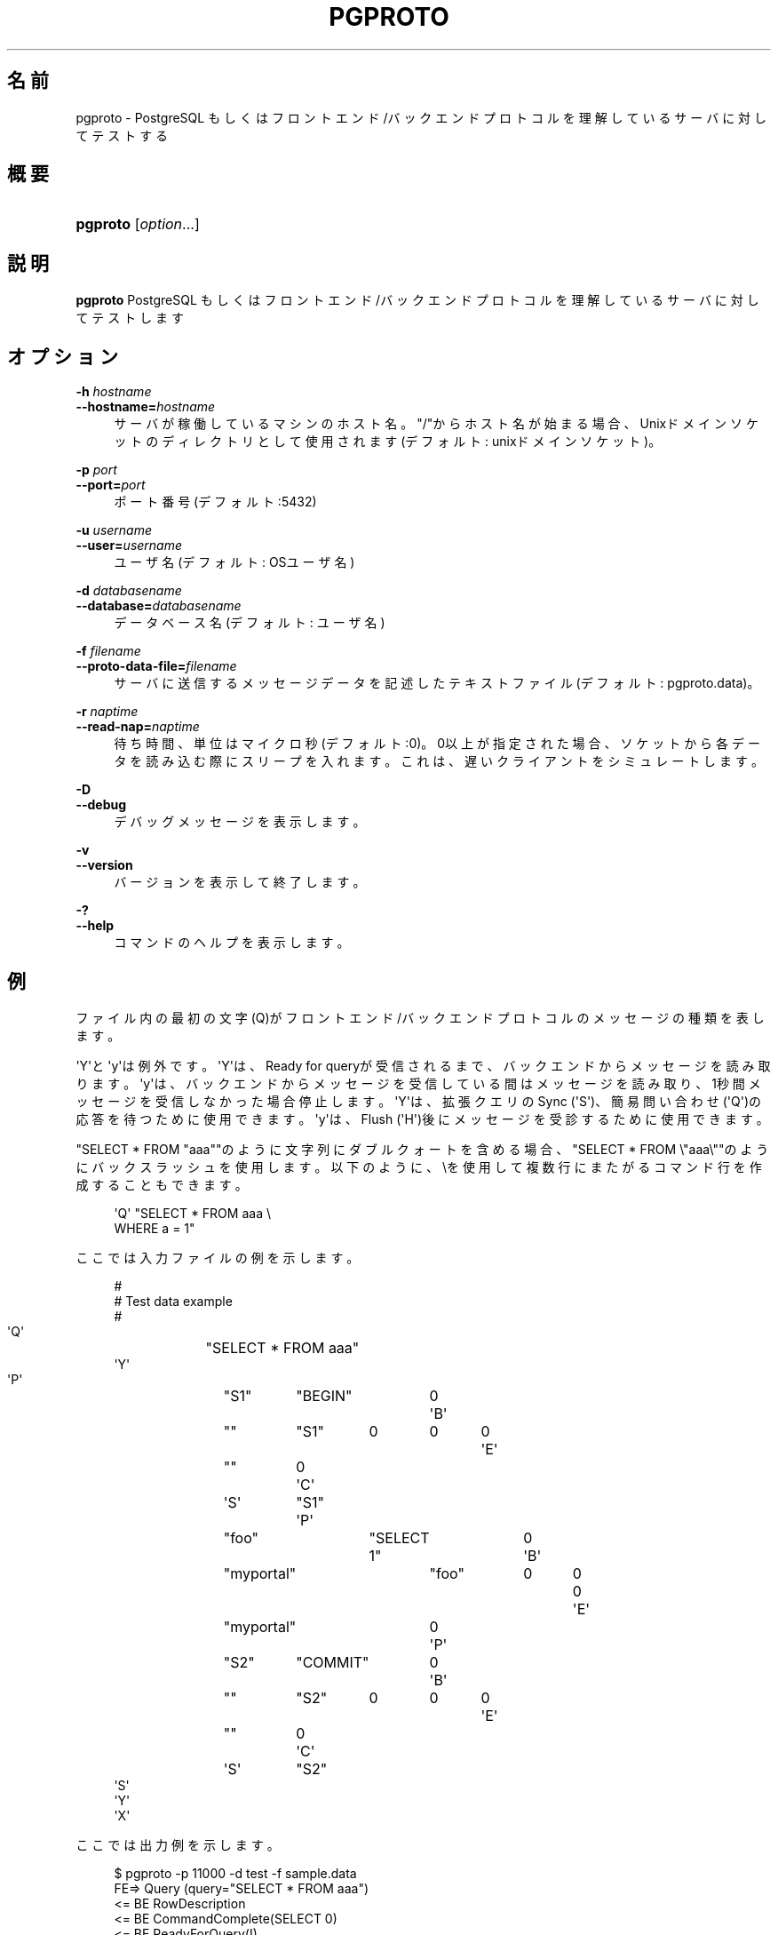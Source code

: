 '\" t
.\"     Title: pgproto
.\"    Author: The Pgpool Global Development Group
.\" Generator: DocBook XSL Stylesheets v1.78.1 <http://docbook.sf.net/>
.\"      Date: 2020
.\"    Manual: Pgpool-II 4.0.10 文書
.\"    Source: Pgpool-II 4.0.10
.\"  Language: Japanese
.\"
.TH "PGPROTO" "1" "2020" "Pgpool-II 4.0.10" "Pgpool-II 4.0.10 文書"
.\" -----------------------------------------------------------------
.\" * Define some portability stuff
.\" -----------------------------------------------------------------
.\" ~~~~~~~~~~~~~~~~~~~~~~~~~~~~~~~~~~~~~~~~~~~~~~~~~~~~~~~~~~~~~~~~~
.\" http://bugs.debian.org/507673
.\" http://lists.gnu.org/archive/html/groff/2009-02/msg00013.html
.\" ~~~~~~~~~~~~~~~~~~~~~~~~~~~~~~~~~~~~~~~~~~~~~~~~~~~~~~~~~~~~~~~~~
.ie \n(.g .ds Aq \(aq
.el       .ds Aq '
.\" -----------------------------------------------------------------
.\" * set default formatting
.\" -----------------------------------------------------------------
.\" disable hyphenation
.nh
.\" disable justification (adjust text to left margin only)
.ad l
.\" -----------------------------------------------------------------
.\" * MAIN CONTENT STARTS HERE *
.\" -----------------------------------------------------------------
.SH "名前"
pgproto \- PostgreSQL もしくはフロントエンド/バックエンドプロトコルを理解しているサーバに対してテストする
.SH "概要"
.HP \w'\fBpgproto\fR\ 'u
\fBpgproto\fR [\fIoption\fR...]
.SH "説明"
.PP
\fBpgproto\fR
PostgreSQL もしくはフロントエンド/バックエンドプロトコルを理解しているサーバに対してテストします
.SH "オプション"
.PP
.PP
\fB\-h \fR\fB\fIhostname\fR\fR
.br
\fB\-\-hostname=\fR\fB\fIhostname\fR\fR
.RS 4
サーバが稼働しているマシンのホスト名。 "/"からホスト名が始まる場合、Unixドメインソケットのディレクトリとして使用されます (デフォルト: unixドメインソケット)。
.RE
.PP
\fB\-p \fR\fB\fIport\fR\fR
.br
\fB\-\-port=\fR\fB\fIport\fR\fR
.RS 4
ポート番号 (デフォルト:5432)
.RE
.PP
\fB\-u \fR\fB\fIusername\fR\fR
.br
\fB\-\-user=\fR\fB\fIusername\fR\fR
.RS 4
ユーザ名 (デフォルト: OSユーザ名)
.RE
.PP
\fB\-d \fR\fB\fIdatabasename\fR\fR
.br
\fB\-\-database=\fR\fB\fIdatabasename\fR\fR
.RS 4
データベース名 (デフォルト: ユーザ名)
.RE
.PP
\fB\-f \fR\fB\fIfilename\fR\fR
.br
\fB\-\-proto\-data\-file=\fR\fB\fIfilename\fR\fR
.RS 4
サーバに送信するメッセージデータを記述したテキストファイル (デフォルト: pgproto\&.data)。
.RE
.PP
\fB\-r \fR\fB\fInaptime\fR\fR
.br
\fB\-\-read\-nap=\fR\fB\fInaptime\fR\fR
.RS 4
待ち時間、単位はマイクロ秒 (デフォルト:0)。 0以上が指定された場合、ソケットから各データを読み込む際にスリープを入れます。 これは、遅いクライアントをシミュレートします。
.RE
.PP
\fB\-D\fR
.br
\fB\-\-debug\fR
.RS 4
デバッグメッセージを表示します。
.RE
.PP
\fB\-v\fR
.br
\fB\-\-version\fR
.RS 4
バージョンを表示して終了します。
.RE
.PP
\fB\-?\fR
.br
\fB\-\-help\fR
.RS 4
コマンドのヘルプを表示します。
.RE
.SH "例"
.PP
ファイル内の最初の文字 (Q)がフロントエンド/バックエンドプロトコルのメッセージの種類を表します。
.PP
\*(AqY\*(Aqと\*(Aqy\*(Aqは例外です。 \*(AqY\*(Aqは、Ready for queryが受信されるまで、バックエンドからメッセージを読み取ります。 \*(Aqy\*(Aqは、バックエンドからメッセージを受信している間はメッセージを読み取り、1秒間メッセージを受信しなかった場合停止します。 \*(AqY\*(Aqは、拡張クエリのSync (\*(AqS\*(Aq)、簡易問い合わせ (\*(AqQ\*(Aq)の応答を待つために使用できます。 \*(Aqy\*(Aqは、Flush (\*(AqH\*(Aq)後にメッセージを受診するために使用できます。
.PP
"SELECT * FROM "aaa""のように文字列にダブルクォートを含める場合、"SELECT * FROM \e"aaa\e""のようにバックスラッシュを使用します。 以下のように、\eを使用して複数行にまたがるコマンド行を作成することもできます。
.sp
.if n \{\
.RS 4
.\}
.nf
    \*(AqQ\*(Aq "SELECT * FROM aaa \e
    WHERE a = 1"
   
.fi
.if n \{\
.RE
.\}
.PP
ここでは入力ファイルの例を示します。
.sp
.if n \{\
.RS 4
.\}
.nf
    #
    # Test data example
    #
    \*(AqQ\*(Aq	"SELECT * FROM aaa"
    \*(AqY\*(Aq
    \*(AqP\*(Aq	"S1"	"BEGIN"	0
    \*(AqB\*(Aq	""	"S1"	0	0	0
    \*(AqE\*(Aq	""	0
    \*(AqC\*(Aq	\*(AqS\*(Aq	"S1"
    \*(AqP\*(Aq	"foo"	"SELECT 1"	0
    \*(AqB\*(Aq	"myportal"	"foo"	0	0	0
    \*(AqE\*(Aq	"myportal"	0
    \*(AqP\*(Aq	"S2"	"COMMIT"	0
    \*(AqB\*(Aq	""	"S2"	0	0	0
    \*(AqE\*(Aq	""	0
    \*(AqC\*(Aq	\*(AqS\*(Aq	"S2"
    \*(AqS\*(Aq
    \*(AqY\*(Aq
    \*(AqX\*(Aq
   
.fi
.if n \{\
.RE
.\}
.PP
ここでは出力例を示します。
.sp
.if n \{\
.RS 4
.\}
.nf
    $ pgproto \-p 11000 \-d test \-f sample\&.data
    FE=> Query (query="SELECT * FROM aaa")
    <= BE RowDescription
    <= BE CommandComplete(SELECT 0)
    <= BE ReadyForQuery(I)
    FE=> Parse(stmt="S1", query="BEGIN")
    FE=> Bind(stmt="S1", portal="")
    FE=> Execute(portal="")
    FE=> Close(stmt="S1")
    FE=> Parse(stmt="foo", query="SELECT 1")
    FE=> Bind(stmt="foo", portal="myportal")
    FE=> Execute(portal="myportal")
    FE=> Parse(stmt="S2", query="COMMIT")
    FE=> Bind(stmt="S2", portal="")
    FE=> Execute(portal="")
    FE=> Close(stmt="S2")
    FE=> Sync
    <= BE ParseComplete
    <= BE BindComplete
    <= BE CommandComplete(BEGIN)
    <= BE CloseComplete
    <= BE ParseComplete
    <= BE BindComplete
    <= BE DataRow
    <= BE CommandComplete(SELECT 1)
    <= BE ParseComplete
    <= BE BindComplete
    <= BE CommandComplete(COMMIT)
    <= BE CloseComplete
    <= BE ReadyForQuery(I)
    FE=> Terminate
   
.fi
.if n \{\
.RE
.\}
.PP
その他のデータファイルの例です。
.PP
Copy
.sp
.if n \{\
.RS 4
.\}
.nf
    #
    # Test data example
    #

    # CopyIn
    #
    \*(AqQ\*(Aq	"COPY t1 FROM STDIN"
    # CopyData
    \*(Aqd\*(Aq	"abc"
    # CopyDone
    \*(Aqc\*(Aq
    \*(AqY\*(Aq

    # CopyOut
    #
    \*(AqQ\*(Aq	"COPY t1 TO STDOUT"
    \*(AqY\*(Aq

    #
    # Copy fail case
    #
    \*(AqQ\*(Aq	"COPY t1 FROM STDIN"
    # CopyData
    \*(Aqd\*(Aq	"abc"
    # CopyFail
    \*(Aqf\*(Aq	"pgproto copy fail test"
    \*(AqY\*(Aq
    \*(AqX\*(Aq
   
.fi
.if n \{\
.RE
.\}
.PP
Function Call
.sp
.if n \{\
.RS 4
.\}
.nf
    #
    # Test data example
    #

    # Function call (lo_creat)
    # from PostgreSQL\*(Aqs src/include/catalog/pg_proc\&.data
    # { oid => \*(Aq957\*(Aq, descr => \*(Aqlarge object create\*(Aq,
    #  proname => \*(Aqlo_creat\*(Aq, provolatile => \*(Aqv\*(Aq, proparallel => \*(Aqu\*(Aq,
    #  prorettype => \*(Aqoid\*(Aq, proargtypes => \*(Aqint4\*(Aq, prosrc => \*(Aqbe_lo_creat\*(Aq },

    \*(AqF\*(Aq	957	1	0	1	1	"0"	0
    \*(AqY\*(Aq
    \*(AqX\*(Aq
   
.fi
.if n \{\
.RE
.\}
.sp

